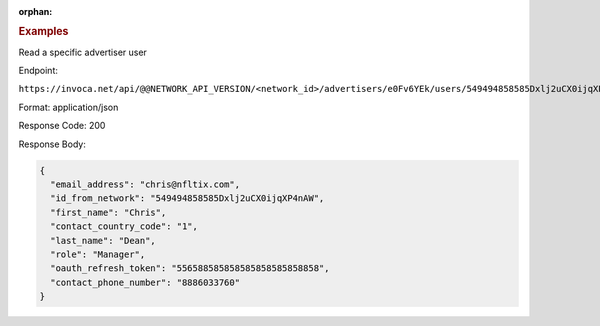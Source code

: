 :orphan:

.. container:: endpoint-long-description

  .. rubric:: Examples

  Read a specific advertiser user

  Endpoint:

  ``https://invoca.net/api/@@NETWORK_API_VERSION/<network_id>/advertisers/e0Fv6YEk/users/549494858585Dxlj2uCX0ijqXP4nAW.json``

  Format: application/json

  Response Code: 200

  Response Body:

  .. code-block:: json

     {
       "email_address": "chris@nfltix.com",
       "id_from_network": "549494858585Dxlj2uCX0ijqXP4nAW",
       "first_name": "Chris",
       "contact_country_code": "1",
       "last_name": "Dean",
       "role": "Manager",
       "oauth_refresh_token": "556588585858585858585858858",
       "contact_phone_number": "8886033760"
     }

